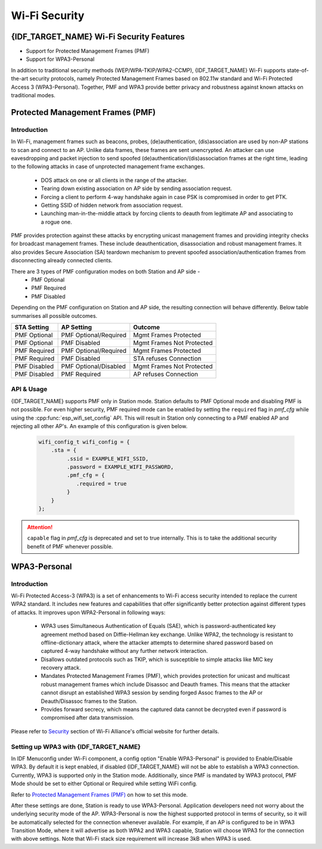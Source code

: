 Wi-Fi Security
==============

{IDF_TARGET_NAME} Wi-Fi Security Features
-----------------------------------------
- Support for Protected Management Frames (PMF)
- Support for WPA3-Personal

In addition to traditional security methods (WEP/WPA-TKIP/WPA2-CCMP), {IDF_TARGET_NAME} Wi-Fi supports state-of-the-art security protocols, namely Protected Management Frames based on 802.11w standard and Wi-Fi Protected Access 3 (WPA3-Personal). Together, PMF and WPA3 provide better privacy and robustness against known attacks on traditional modes.

Protected Management Frames (PMF)
---------------------------------

Introduction
++++++++++++

In Wi-Fi, management frames such as beacons, probes, (de)authentication, (dis)association are used by non-AP stations to scan and connect to an AP. Unlike data frames, these frames are sent unencrypted.
An attacker can use eavesdropping and packet injection to send spoofed (de)authentication/(dis)association frames at the right time, leading to the following attacks in case of unprotected management frame exchanges.

 - DOS attack on one or all clients in the range of the attacker.
 - Tearing down existing association on AP side by sending association request.
 - Forcing a client to perform 4-way handshake again in case PSK is compromised in order to get PTK.
 - Getting SSID of hidden network from association request.
 - Launching man-in-the-middle attack by forcing clients to deauth from legitimate AP and associating to a rogue one.

PMF provides protection against these attacks by encrypting unicast management frames and providing integrity checks for broadcast management frames. These include deauthentication, disassociation and robust management frames. It also provides Secure Association (SA) teardown mechanism to prevent spoofed association/authentication frames from disconnecting already connected clients.

There are 3 types of PMF configuration modes on both Station and AP side -
 - PMF Optional
 - PMF Required
 - PMF Disabled

Depending on the PMF configuration on Station and AP side, the resulting connection will behave differently. Below table summarises all possible outcomes.

+--------------+------------------------+---------------------------+
| STA Setting  | AP Setting             |  Outcome                  |
+==============+========================+===========================+
| PMF Optional |  PMF Optional/Required | Mgmt Frames Protected     |
+--------------+------------------------+---------------------------+
| PMF Optional |  PMF Disabled          | Mgmt Frames Not Protected |
+--------------+------------------------+---------------------------+
| PMF Required |  PMF Optional/Required | Mgmt Frames Protected     |
+--------------+------------------------+---------------------------+
| PMF Required |  PMF Disabled          | STA refuses Connection    |
+--------------+------------------------+---------------------------+
| PMF Disabled |  PMF Optional/Disabled | Mgmt Frames Not Protected |
+--------------+------------------------+---------------------------+
| PMF Disabled |  PMF Required          | AP refuses Connection     |
+--------------+------------------------+---------------------------+

API & Usage
+++++++++++

{IDF_TARGET_NAME} supports PMF only in Station mode. Station defaults to PMF Optional mode and disabling PMF is not possible. For even higher security, PMF required mode can be enabled by setting the ``required`` flag in `pmf_cfg` while using the :cpp:func:`esp_wifi_set_config` API. This will result in Station only connecting to a PMF enabled AP and rejecting all other AP's. An example of this configuration is given below.

   .. code-block:: c

    wifi_config_t wifi_config = {
        .sta = {
             .ssid = EXAMPLE_WIFI_SSID,
             .password = EXAMPLE_WIFI_PASSWORD,
             .pmf_cfg = {
                .required = true
             }
        }
    };

.. attention::

    ``capable`` flag in `pmf_cfg` is deprecated and set to true internally. This is to take the additional security benefit of PMF whenever possible.


WPA3-Personal
-------------

Introduction
++++++++++++

Wi-Fi Protected Access-3 (WPA3) is a set of enhancements to Wi-Fi access security intended to replace the current WPA2 standard. It includes new features and capabilities that offer significantly better protection against different types of attacks. It improves upon WPA2-Personal in following ways:

  - WPA3 uses Simultaneous Authentication of Equals (SAE), which is password-authenticated key agreement method based on Diffie-Hellman key exchange. Unlike WPA2, the technology is resistant to offline-dictionary attack, where the attacker attempts to determine shared password based on captured 4-way handshake without any further network interaction.
  - Disallows outdated protocols such as TKIP, which is susceptible to simple attacks like MIC key recovery attack.
  - Mandates Protected Management Frames (PMF), which provides protection for unicast and multicast robust management frames which include Disassoc and Deauth frames. This means that the attacker cannot disrupt an established WPA3 session by sending forged Assoc frames to the AP or Deauth/Disassoc frames to the Station.
  - Provides forward secrecy, which means the captured data cannot be decrypted even if password is compromised after data transmission.

Please refer to `Security <https://www.wi-fi.org/discover-wi-fi/security>`_ section of Wi-Fi Alliance's official website for further details.

Setting up WPA3 with {IDF_TARGET_NAME}
++++++++++++++++++++++++++++++++++++++

In IDF Menuconfig under Wi-Fi component, a config option "Enable WPA3-Personal" is provided to Enable/Disable WPA3. By default it is kept enabled, if disabled {IDF_TARGET_NAME} will not be able to establish a WPA3 connection. Currently, WPA3 is supported only in the Station mode. Additionally, since PMF is mandated by WPA3 protocol, PMF Mode should be set to either Optional or Required while setting WiFi config.

Refer to `Protected Management Frames (PMF)`_ on how to set this mode.

After these settings are done, Station is ready to use WPA3-Personal. Application developers need not worry about the underlying security mode of the AP. WPA3-Personal is now the highest supported protocol in terms of security, so it will be automatically selected for the connection whenever available. For example, if an AP is configured to be in WPA3 Transition Mode, where it will advertise as both WPA2 and WPA3 capable, Station will choose WPA3 for the connection with above settings.
Note that Wi-Fi stack size requirement will increase 3kB when WPA3 is used.
